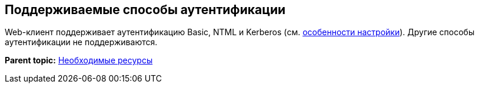 
== Поддерживаемые способы аутентификации

Web-клиент поддерживает аутентификацию Basic, NTML и Kerberos (см. xref:UseKerberos.html[особенности настройки]). Другие способы аутентификации не поддерживаются.

*Parent topic:* xref:../topics/system_requirements.html[Необходимые ресурсы]
